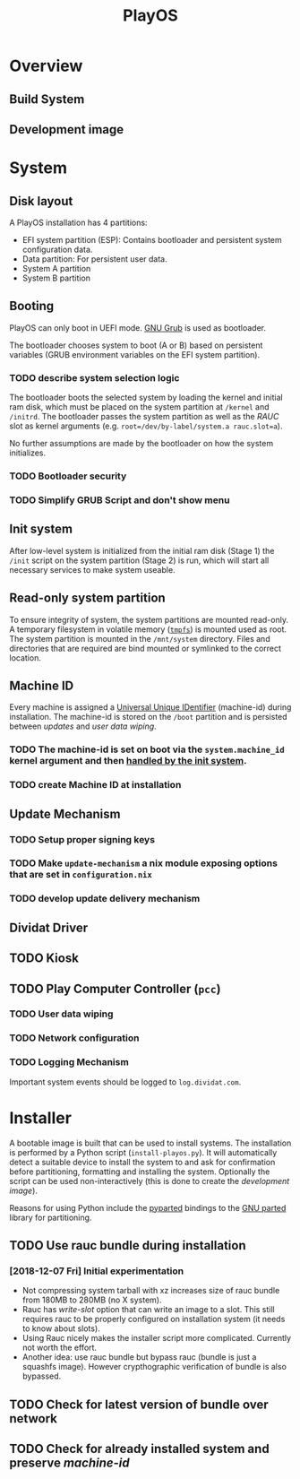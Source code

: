 #+TITLE: PlayOS

* Overview
  
** Build System
   
** Development image
  
* System
   
** Disk layout

A PlayOS installation has 4 partitions:

- EFI system partition (ESP): Contains bootloader and persistent system configuration data.
- Data partition: For persistent user data.
- System A partition
- System B partition

** Booting
   
PlayOS can only boot in UEFI mode. [[https://www.gnu.org/software/grub/][GNU Grub]] is used as bootloader.

The bootloader chooses system to boot (A or B) based on persistent variables (GRUB environment variables on the EFI system partition). 

*** TODO describe system selection logic

The bootloader boots the selected system by loading the kernel and initial ram disk, which must be placed on the system partition at ~/kernel~ and ~/initrd~. The bootloader passes the system partition as well as the [[*Update Mechanism][RAUC]] slot as kernel arguments (e.g. ~root=/dev/by-label/system.a rauc.slot=a~).

No further assumptions are made by the bootloader on how the system initializes.

*** TODO Bootloader security
*** TODO Simplify GRUB Script and don't show menu

** Init system

After low-level system is initialized from the initial ram disk (Stage 1) the ~/init~ script on the system partition (Stage 2) is run, which will start all necessary services to make system useable.

** Read-only system partition

To ensure integrity of system, the system partitions are mounted read-only. A temporary filesystem in volatile memory ([[https://www.kernel.org/doc/Documentation/filesystems/tmpfs.txt][~tmpfs~]]) is mounted used as root. The system partition is mounted in the ~/mnt/system~ directory. Files and directories that are required are bind mounted or symlinked to the correct location.

** Machine ID
   
Every machine is assigned a [[https://tools.ietf.org/html/rfc4122][Universal Unique IDentifier]] (machine-id) during installation. The machine-id is stored on the ~/boot~ partition and is persisted between [[*Update Mechanism][updates]] and [[*User data wiping][user data wiping]].

*** TODO The machine-id is set on boot via the ~system.machine_id~ kernel argument and then [[https://www.freedesktop.org/software/systemd/man/machine-id.html][handled by the init system]].

*** TODO create Machine ID at installation
   
** Update Mechanism

*** TODO Setup proper signing keys

*** TODO Make ~update-mechanism~ a nix module exposing options that are set in ~configuration.nix~
    
*** TODO develop update delivery mechanism

** Dividat Driver

** TODO Kiosk

** TODO Play Computer Controller (~pcc~)
   
*** TODO User data wiping
*** TODO Network configuration
*** TODO Logging Mechanism

Important system events should be logged to ~log.dividat.com~.

* Installer

A bootable image is built that can be used to install systems. The installation is performed by a Python script (~install-playos.py~). It will automatically detect a suitable device to install the system to and ask for confirmation before partitioning, formatting and installing the system. Optionally the script can be used non-interactively (this is done to create the [[*Development image][development image]]).

Reasons for using Python include the [[jhttps://github.com/dcantrell/pyparted][pyparted]] bindings to the [[https://www.gnu.org/software/parted/][GNU parted]] library for partitioning.

** TODO Use rauc bundle during installation

*** [2018-12-07 Fri] Initial experimentation

- Not compressing system tarball with xz increases size of rauc bundle from 180MB to 280MB (no X system).
- Rauc has [[ https://rauc.readthedocs.io/en/latest/examples.html#write-slots-without-update-mechanics][write-slot]] option that can write an image to a slot. This still requires rauc to be properly configured on installation system (it needs to know about slots).
- Using Rauc nicely makes the installer script more complicated. Currently not worth the effort.
- Another idea: use rauc bundle but bypass rauc (bundle is just a squashfs image). However crypthographic verification of bundle is also bypassed.

** TODO Check for latest version of bundle over network
** TODO Check for already installed system and preserve [[*Machine ID][machine-id]]
